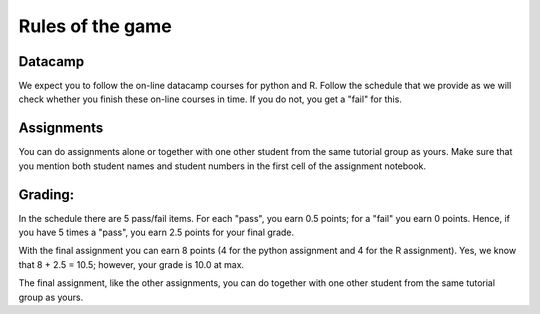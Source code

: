 Rules of the game
=================


Datacamp
~~~~~~~~

We expect you to follow the on-line datacamp courses for python and R. Follow
the schedule that we provide as we will check whether you finish these on-line
courses in time. If you do not, you get a "fail" for this.

Assignments
~~~~~~~~~~~

You can do assignments alone or together with one other student from the same
tutorial group as yours. Make sure that you mention both student names and
student numbers in the first cell of the assignment notebook.



Grading:
~~~~~~~~

In the schedule there are 5 pass/fail items. For each "pass", you earn 0.5 points;
for a "fail" you earn 0 points. Hence, if you have 5 times a "pass", you earn
2.5 points for your final grade.

With the final assignment you can earn 8 points (4 for the python assignment and
4 for the R assignment). Yes, we know that 8 + 2.5 = 10.5; however, your grade
is 10.0 at max.

The final assignment, like the other assignments, you can do together with one other student from the same
tutorial group as yours.
